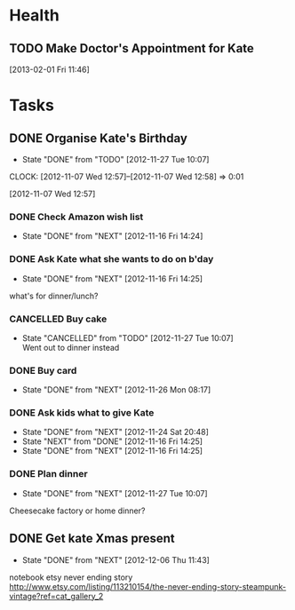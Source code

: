 #+LAST_MOBILE_CHANGE: 2012-12-08 10:21:46
#+FILETAGS: KATE

* Health
  :PROPERTIES:
  :ID:       bd07a010-3867-4ef8-a9e6-1168c2cf5dfd
  :END:
** TODO Make Doctor's Appointment for Kate
   DEADLINE: <2013-02-04 Mon> SCHEDULED: <2013-02-01 Fri>
  :LOGBOOK:
  :END:
  :PROPERTIES:
  :ID:       3357dec3-c281-4699-90bd-5cac2501199f
  :END:
[2013-02-01 Fri 11:46]


* Tasks
  :PROPERTIES:
  :ID:       4977ef07-4d81-4831-b747-2c74b409015c
  :END:
** DONE Organise Kate's Birthday
  DEADLINE: <2012-11-26 Mon -2w>
  - State "DONE"       from "TODO"       [2012-11-27 Tue 10:07]

  CLOCK: [2012-11-07 Wed 12:57]--[2012-11-07 Wed 12:58] =>  0:01
   :PROPERTIES:
   :ID:       b8272ed8-867f-4d48-9ef0-31685b7fdd1e
   :END:
  [2012-11-07 Wed 12:57]
*** DONE Check Amazon wish list
    - State "DONE"       from "NEXT"       [2012-11-16 Fri 14:24]
    :PROPERTIES:
    :ID:       9b016383-2b40-49f7-950a-aa1af5264d1b
    :END:
*** DONE Ask Kate what she wants to do on b'day
    - State "DONE"       from "NEXT"       [2012-11-16 Fri 14:25]
    :PROPERTIES:
    :ID:       2c20fc50-3af4-4b81-affc-f694142a8e02
    :END:
what's for dinner/lunch?
*** CANCELLED Buy cake
    SCHEDULED: <2012-11-26 Mon>
    - State "CANCELLED"  from "TODO"       [2012-11-27 Tue 10:07] \\
      Went out to dinner instead
    :PROPERTIES:
    :ID:       0b32e722-472d-4c60-bc9c-b27660bd9914
    :END:
*** DONE Buy card
    - State "DONE"       from "NEXT"       [2012-11-26 Mon 08:17]
    :PROPERTIES:
    :ID:       9f11bf2f-1674-4984-8a72-d4dcbe00329b
    :END:
*** DONE Ask kids what to give Kate
    - State "DONE"       from "NEXT"       [2012-11-24 Sat 20:48]
    - State "NEXT"       from "DONE"       [2012-11-16 Fri 14:25]
    - State "DONE"       from "NEXT"       [2012-11-16 Fri 14:25]
    :PROPERTIES:
    :ID:       71117a68-aebd-4727-ada3-d8358b75f786
    :END:

*** DONE Plan dinner
    - State "DONE"       from "NEXT"       [2012-11-27 Tue 10:07]
    :PROPERTIES:
    :ID:       d8a1f0fe-4322-4d1b-8726-33292beb7104
    :END:
Cheesecake factory or home dinner?
** DONE Get kate Xmas present 
   - State "DONE"       from "NEXT"       [2012-12-06 Thu 11:43]
   :LOGBOOK:
   CLOCK: [2012-12-06 Thu 11:31]--[2012-12-06 Thu 11:42] =>  0:11
   :END:
  :PROPERTIES:
  :ID:       0f32083e-1f7f-4e30-af51-cf4a3e0a2824
  :END:

notebook etsy never ending story
http://www.etsy.com/listing/113210154/the-never-ending-story-steampunk-vintage?ref=cat_gallery_2

